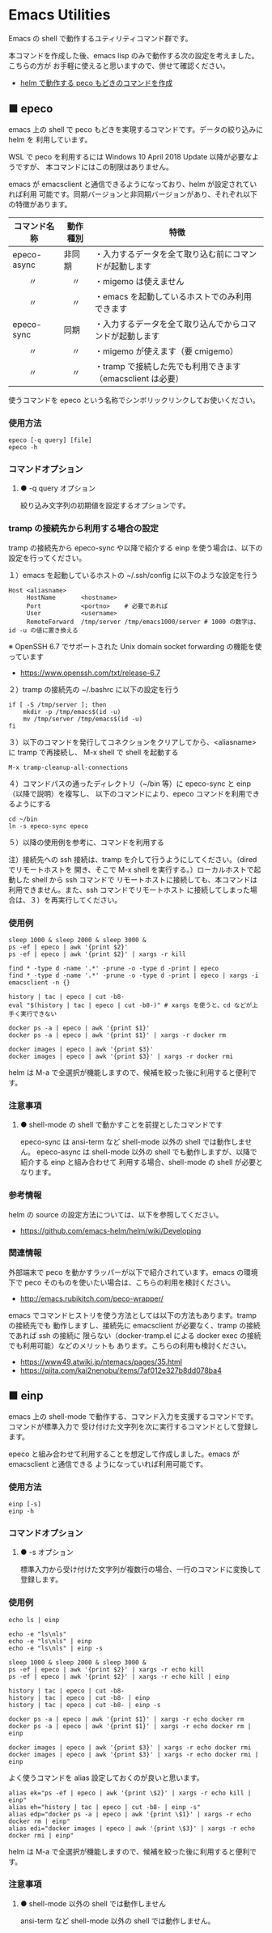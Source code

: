 #+STARTUP: showall indent

* Emacs Utilities

Emacs の shell で動作するユティリティコマンド群です。

本コマンドを作成した後、emacs lisp のみで動作する次の設定を考えました。こちらの方が
お手軽に使えると思いますので、併せて確認ください。

- [[https://www49.atwiki.jp/ntemacs/pages/83.html][helm で動作する peco もどきのコマンドを作成]]

** ■ epeco

emacs 上の shell で peco もどきを実現するコマンドです。データの絞り込みに helm を
利用しています。

WSL で peco を利用するには Windows 10 April 2018 Update 以降が必要なようですが、
本コマンドにはこの制限はありません。

emacs が emacsclient と通信できるようになっており、helm が設定されていれば利用
可能です。同期バージョンと非同期バージョンがあり、それぞれ以下の特徴があります。

|--------------+----------+------------------------------------------------------------|
| コマンド名称 | 動作種別 | 特徴                                                       |
|--------------+----------+------------------------------------------------------------|
| epeco-async  | 非同期   | ・入力するデータを全て取り込む前にコマンドが起動します     |
| 　　〃       | 　〃     | ・migemo は使えません                                      |
| 　　〃       | 　〃     | ・emacs を起動しているホストでのみ利用できます             |
|--------------+----------+------------------------------------------------------------|
| epeco-sync   | 同期     | ・入力するデータを全て取り込んでからコマンドが起動します   |
| 　　〃       | 　〃     | ・migemo が使えます（要 cmigemo）                          |
| 　　〃       | 　〃     | ・tramp で接続した先でも利用できます（emacsclient は必要） |
|--------------+----------+------------------------------------------------------------|

使うコマンドを epeco という名称でシンボリックリンクしてお使いください。

*** 使用方法

#+BEGIN_EXAMPLE
epeco [-q query] [file]
epeco -h
#+END_EXAMPLE

*** コマンドオプション

**** ● -q query オプション

絞り込み文字列の初期値を設定するオプションです。

*** tramp の接続先から利用する場合の設定

tramp の接続先から epeco-sync や以降で紹介する einp を使う場合は、以下の設定を行ってください。

１）emacs を起動しているホストの ~/.ssh/config に以下のような設定を行う

#+BEGIN_EXAMPLE
Host <aliasname>
     HostName       <hostname>
     Port           <portno>    # 必要であれば
     User           <username>
     RemoteForward  /tmp/server /tmp/emacs1000/server # 1000 の数字は、id -u の値に置き換える
#+END_EXAMPLE

※ OpenSSH 6.7 でサポートされた Unix domain socket forwarding の機能を使っています
- https://www.openssh.com/txt/release-6.7

２）tramp の接続先の ~/.bashrc に以下の設定を行う

#+BEGIN_EXAMPLE
if [ -S /tmp/server ]; then
    mkdir -p /tmp/emacs$(id -u)
    mv /tmp/server /tmp/emacs$(id -u)
fi
#+END_EXAMPLE

３）以下のコマンドを発行してコネクションをクリアしてから、<aliasname> に tramp で再接続し、
M-x shell で shell を起動する

#+BEGIN_EXAMPLE
M-x tramp-cleanup-all-connections
#+END_EXAMPLE

４）コマンドパスの通ったディレクトリ（~/bin 等）に epeco-sync と einp（以降で説明）を複写し、
以下のコマンドにより、epeco コマンドを利用できるようにする

#+BEGIN_EXAMPLE
cd ~/bin
ln -s epeco-sync epeco
#+END_EXAMPLE

５）以降の使用例を参考に、コマンドを利用する

注）接続先への ssh 接続は、tramp を介して行うようにしてください。（dired でリモートホストを
開き、そこで M-x shell を実行する。）ローカルホストで起動した shell から ssh コマンドで
リモートホストに接続しても、本コマンドは利用できません。また、ssh コマンドでリモートホスト
に接続してしまった場合は、３）を再実行してください。

*** 使用例

#+BEGIN_EXAMPLE
sleep 1000 & sleep 2000 & sleep 3000 &
ps -ef | epeco | awk '{print $2}'
ps -ef | epeco | awk '{print $2}' | xargs -r kill

find * -type d -name '.*' -prune -o -type d -print | epeco
find * -type d -name '.*' -prune -o -type d -print | epeco | xargs -i emacsclient -n {}

history | tac | epeco | cut -b8-
eval "$(history | tac | epeco | cut -b8-)" # xargs を使うと、cd などが上手く実行できない

docker ps -a | epeco | awk '{print $1}'
docker ps -a | epeco | awk '{print $1}' | xargs -r docker rm

docker images | epeco | awk '{print $3}'
docker images | epeco | awk '{print $3}' | xargs -r docker rmi
#+END_EXAMPLE

helm は M-a で全選択が機能しますので、候補を絞った後に利用すると便利です。

*** 注意事項

**** ● shell-mode の shell で動かすことを前提としたコマンドです

epeco-sync は ansi-term など shell-mode 以外の shell では動作しません。
epeco-async は shell-mode 以外の shell でも動作しますが、以降で紹介する einp と組み合わせて
利用する場合、shell-mode の shell が必要となります。

*** 参考情報

helm の source の設定方法については、以下を参照してください。

- https://github.com/emacs-helm/helm/wiki/Developing

*** 関連情報

外部端末で peco を動かすラッパーが以下で紹介されています。emacs の環境下で peco
そのものを使いたい場合は、こちらの利用を検討ください。

- http://emacs.rubikitch.com/peco-wrapper/

emacs でコマンドヒストリを使う方法としては以下の方法もあります。tramp の接続先でも
動作しますし、接続先に emacsclient が必要なく、tramp の接続であれば ssh の接続に
限らない（docker-tramp.el による docker exec の接続でも利用可能）などのメリットも
あります。こちらの利用も検討ください。

- https://www49.atwiki.jp/ntemacs/pages/35.html
- https://qiita.com/kai2nenobu/items/7af012e327b8dd078ba4

** ■ einp

emacs 上の shell-mode で動作する、コマンド入力を支援するコマンドです。コマンドが標準入力で
受け付けた文字列を次に実行するコマンドとして登録します。

epeco と組み合わせて利用することを想定して作成しました。emacs が emacsclient と通信できる
ようになっていれば利用可能です。

*** 使用方法

#+BEGIN_EXAMPLE
einp [-s]
einp -h
#+END_EXAMPLE

*** コマンドオプション

**** ● -s オプション

標準入力から受け付けた文字列が複数行の場合、一行のコマンドに変換して登録します。

*** 使用例

#+BEGIN_EXAMPLE
echo ls | einp

echo -e "ls\nls"
echo -e "ls\nls" | einp
echo -e "ls\nls" | einp -s

sleep 1000 & sleep 2000 & sleep 3000 &
ps -ef | epeco | awk '{print $2}' | xargs -r echo kill
ps -ef | epeco | awk '{print $2}' | xargs -r echo kill | einp

history | tac | epeco | cut -b8-
history | tac | epeco | cut -b8- | einp
history | tac | epeco | cut -b8- | einp -s

docker ps -a | epeco | awk '{print $1}' | xargs -r echo docker rm
docker ps -a | epeco | awk '{print $1}' | xargs -r echo docker rm | einp

docker images | epeco | awk '{print $3}' | xargs -r echo docker rmi
docker images | epeco | awk '{print $3}' | xargs -r echo docker rmi | einp
#+END_EXAMPLE

よく使うコマンドを alias 設定しておくのが良いと思います。

#+BEGIN_EXAMPLE
alias ek="ps -ef | epeco | awk '{print \$2}' | xargs -r echo kill | einp"
alias eh="history | tac | epeco | cut -b8- | einp -s"
alias edp="docker ps -a | epeco | awk '{print \$1}' | xargs -r echo docker rm | einp"
alias edi="docker images | epeco | awk '{print \$3}' | xargs -r echo docker rmi | einp"
#+END_EXAMPLE

helm は M-a で全選択が機能しますので、候補を絞った後に利用すると便利です。

*** 注意事項

**** ● shell-mode 以外の shell では動作しません

ansi-term など shell-mode 以外の shell では動作しません。
